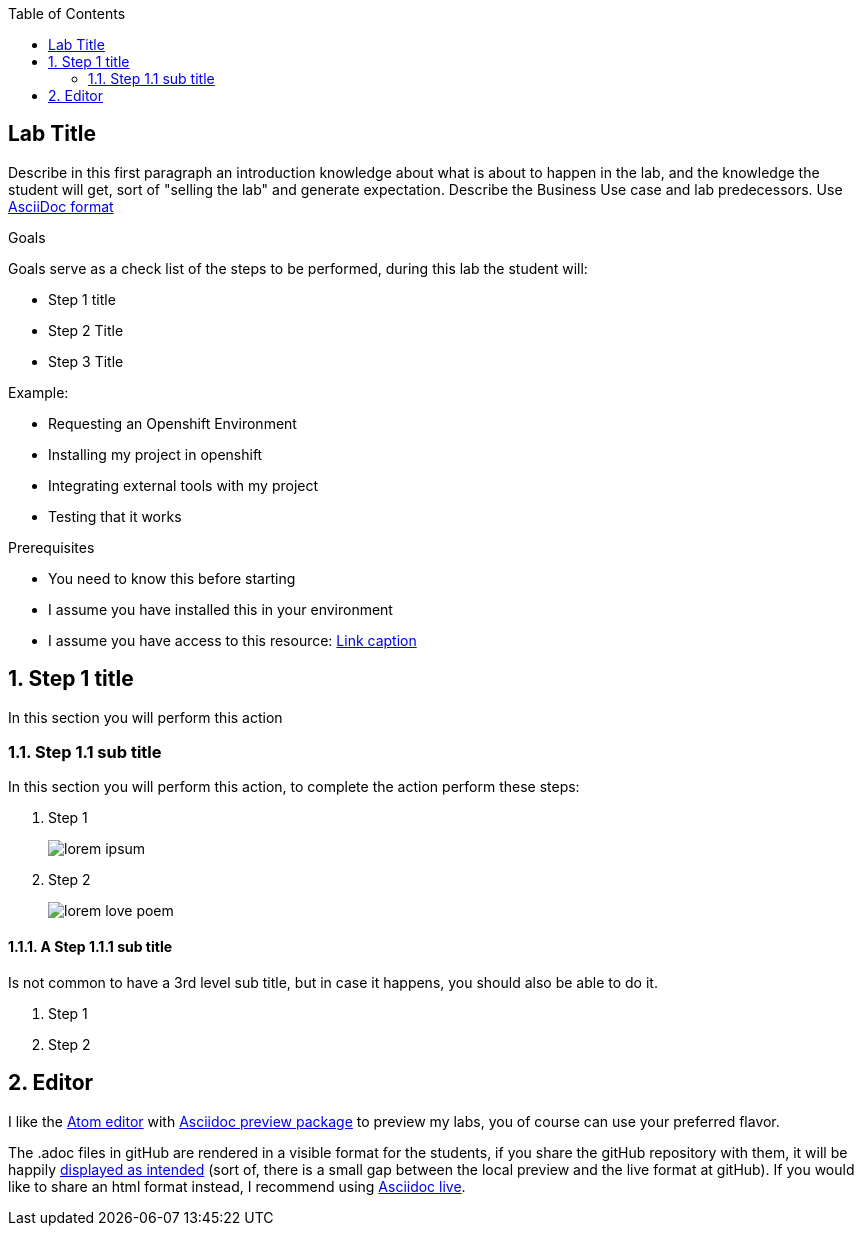 :scrollbar:

:toc2:

== Lab Title

Describe in this first paragraph an introduction knowledge about what is about to happen in the lab, and the knowledge the student will get, sort of "selling the lab" and generate expectation. Describe the Business Use case and lab predecessors.
Use link:https://asciidoctor.org/docs/asciidoc-writers-guide/[AsciiDoc format]

.Goals
Goals serve as a check list of the steps to be performed, during this lab the student will:

* Step 1 title
* Step 2 Title
* Step 3 Title

.Example:

* Requesting an Openshift Environment
* Installing my project in openshift
* Integrating external tools with my project
* Testing that it works

.Prerequisites
* You need to know this before starting
* I assume you have installed this in your environment
* I assume you have access to this resource: link:https://www.openshift.org/download.html[Link caption]

:numbered:

== Step 1 title

In this section you will perform this action

=== Step 1.1 sub title

In this section you will perform this action, to complete the action perform these steps:

. Step 1
+
image:images/lorem_ipsum.png[]
. Step 2
+
image:images/lorem-love-poem.png[]

==== A Step 1.1.1 sub title
Is not common to have a 3rd level sub title, but in case it happens, you should also be able to do it.

. Step 1
. Step 2

== Editor

I like the link:https://atom.io/[Atom editor] with link:https://atom.io/packages/asciidoc-preview[Asciidoc preview package] to preview my labs, you of course can use your preferred flavor.

The .adoc files in gitHub are rendered in a visible format for the students, if you share the gitHub repository with them, it will be happily link:https://github.com/gpe-mw-training/labs_example/blob/master/example_Lab.adoc[displayed as intended] (sort of, there is a small gap between the local preview and the live format at gitHub). If you would like to share an html format instead, I recommend using link:https://asciidoclive.com/edit/scratch/1[Asciidoc live].

